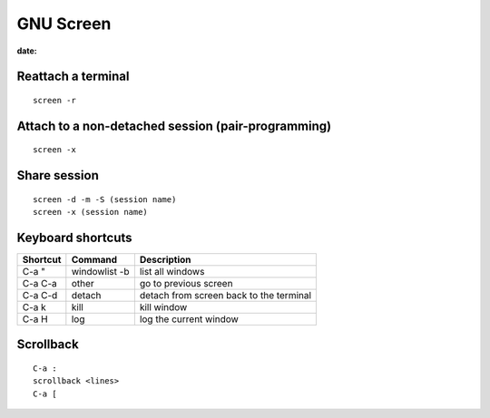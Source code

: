 GNU Screen
----------
:date:

Reattach a terminal
==============================
::

 screen -r

Attach to a non-detached session (pair-programming)
===================================================
::

 screen -x

Share session
=============
::

 screen -d -m -S (session name)
 screen -x (session name)

Keyboard shortcuts
==============================

+----------+---------------+-----------------------------------------+
| Shortcut | Command       | Description                             |
+==========+===============+=========================================+
| C-a "    | windowlist -b | list all windows                        |
+----------+---------------+-----------------------------------------+
| C-a C-a  | other         | go to previous screen                   |
+----------+---------------+-----------------------------------------+
| C-a C-d  | detach        | detach from screen back to the terminal |
+----------+---------------+-----------------------------------------+
| C-a k    | kill          | kill window                             |
+----------+---------------+-----------------------------------------+
| C-a H    | log           | log the current window                  |
+----------+---------------+-----------------------------------------+

Scrollback
==========
::

 C-a :
 scrollback <lines>
 C-a [

